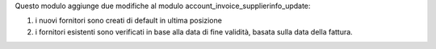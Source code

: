 Questo modulo aggiunge due modifiche al modulo account_invoice_supplierinfo_update:

#. i nuovi fornitori sono creati di default in ultima posizione
#. i fornitori esistenti sono verificati in base alla data di fine validità, basata sulla data della fattura.
